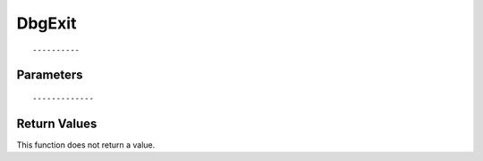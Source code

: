 ========================
DbgExit 
========================

::



----------
Parameters
----------





::



-------------
Return Values
-------------
This function does not return a value.

